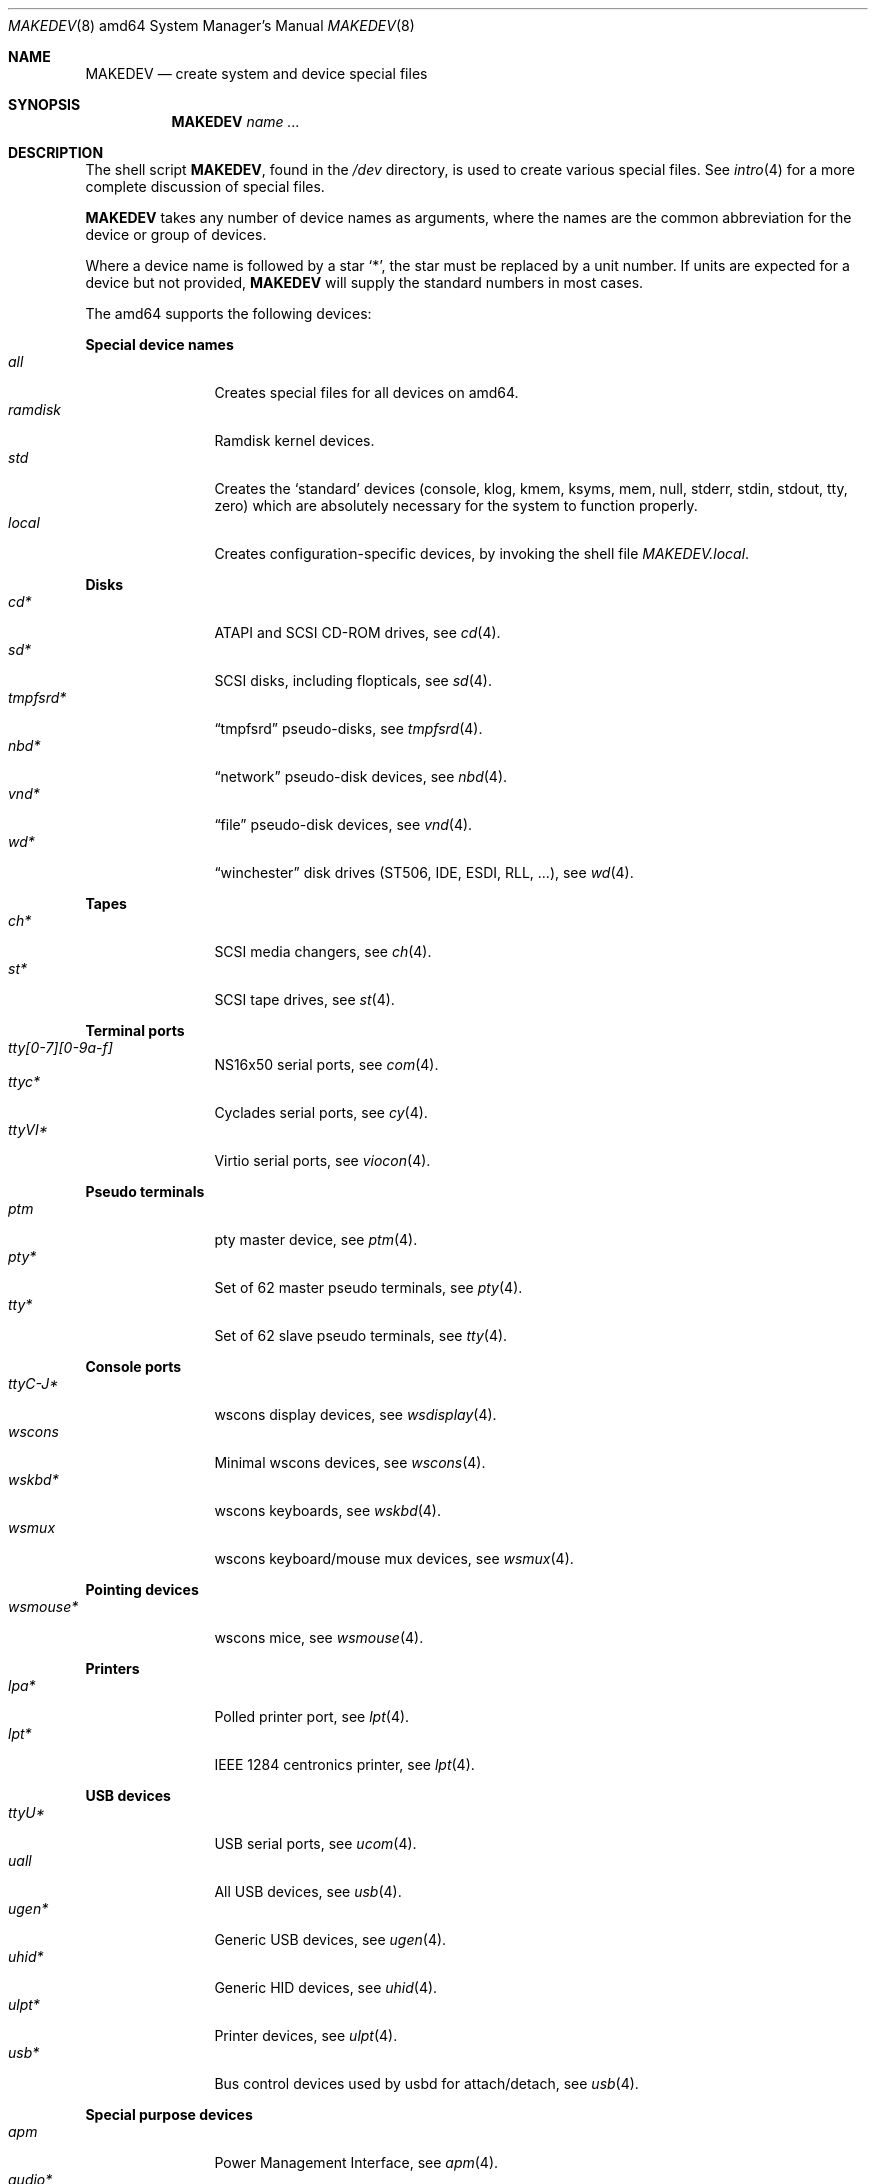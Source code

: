 .\" $OpenBSD: MAKEDEV.8,v 1.76 2016/01/27 09:12:16 reyk Exp $
.\"
.\" THIS FILE AUTOMATICALLY GENERATED.  DO NOT EDIT.
.\" generated from:
.\"
.\"	OpenBSD: etc.amd64/MAKEDEV.md,v 1.62 2015/12/21 22:15:53 sf Exp 
.\"	OpenBSD: MAKEDEV.common,v 1.83 2015/12/21 22:15:53 sf Exp 
.\"	OpenBSD: MAKEDEV.man,v 1.7 2009/03/18 17:34:25 sobrado Exp 
.\"	OpenBSD: MAKEDEV.mansub,v 1.2 2004/02/20 19:13:01 miod Exp 
.\"
.\" Copyright (c) 2004, Miodrag Vallat
.\" Copyright (c) 2001-2004 Todd T. Fries <todd@OpenBSD.org>
.\"
.\" Permission to use, copy, modify, and distribute this software for any
.\" purpose with or without fee is hereby granted, provided that the above
.\" copyright notice and this permission notice appear in all copies.
.\"
.\" THE SOFTWARE IS PROVIDED "AS IS" AND THE AUTHOR DISCLAIMS ALL WARRANTIES
.\" WITH REGARD TO THIS SOFTWARE INCLUDING ALL IMPLIED WARRANTIES OF
.\" MERCHANTABILITY AND FITNESS. IN NO EVENT SHALL THE AUTHOR BE LIABLE FOR
.\" ANY SPECIAL, DIRECT, INDIRECT, OR CONSEQUENTIAL DAMAGES OR ANY DAMAGES
.\" WHATSOEVER RESULTING FROM LOSS OF USE, DATA OR PROFITS, WHETHER IN AN
.\" ACTION OF CONTRACT, NEGLIGENCE OR OTHER TORTIOUS ACTION, ARISING OUT OF
.\" OR IN CONNECTION WITH THE USE OR PERFORMANCE OF THIS SOFTWARE.
.\"
.Dd $Mdocdate: January 27 2016 $
.Dt MAKEDEV 8 amd64
.Os
.Sh NAME
.Nm MAKEDEV
.Nd create system and device special files
.Sh SYNOPSIS
.Nm MAKEDEV
.Ar name ...
.Sh DESCRIPTION
The shell script
.Nm ,
found in the
.Pa /dev
directory, is used to create various special files.
See
.Xr intro 4
for a more complete discussion of special files.
.Pp
.Nm
takes any number of device names as arguments, where the names are
the common abbreviation for the device or group of devices.
.Pp
Where a device name is followed by a star
.Sq * ,
the star must be replaced by a unit number.
If units are expected for a device but not provided,
.Nm
will supply the standard numbers in most cases.
.Pp
The amd64 supports the following devices:
.Pp
.Sy Special device names
.Bl -tag -width tenletters -compact
.It Ar all
Creates special files for all devices on amd64.
.It Ar ramdisk
Ramdisk kernel devices.
.It Ar std
Creates the
.Sq standard
devices (console, klog, kmem, ksyms, mem, null,
stderr, stdin, stdout, tty, zero)
which are absolutely necessary for the system to function properly.
.It Ar local
Creates configuration-specific devices, by invoking the shell file
.Pa MAKEDEV.local .
.El
.Pp
.Sy Disks
.Bl -tag -width tenletters -compact
.It Ar cd*
ATAPI and SCSI CD-ROM drives, see
.Xr cd 4 .
.It Ar sd*
SCSI disks, including flopticals, see
.Xr sd 4 .
.It Ar tmpfsrd*
.Dq tmpfsrd
pseudo-disks, see
.Xr tmpfsrd 4 .
.It Ar nbd*
.Dq network
pseudo-disk devices, see
.Xr nbd 4 .
.It Ar vnd*
.Dq file
pseudo-disk devices, see
.Xr vnd 4 .
.It Ar wd*
.Dq winchester
disk drives (ST506, IDE, ESDI, RLL, ...), see
.Xr wd 4 .
.El
.Pp
.Sy Tapes
.Bl -tag -width tenletters -compact
.It Ar ch*
SCSI media changers, see
.Xr ch 4 .
.It Ar st*
SCSI tape drives, see
.Xr st 4 .
.El
.Pp
.Sy Terminal ports
.Bl -tag -width tenletters -compact
.It Ar tty[0-7][0-9a-f]
NS16x50 serial ports, see
.Xr com 4 .
.It Ar ttyc*
Cyclades serial ports, see
.Xr cy 4 .
.It Ar ttyVI*
Virtio serial ports, see
.Xr viocon 4 .
.El
.Pp
.Sy Pseudo terminals
.Bl -tag -width tenletters -compact
.It Ar ptm
pty master device, see
.Xr ptm 4 .
.It Ar pty*
Set of 62 master pseudo terminals, see
.Xr pty 4 .
.It Ar tty*
Set of 62 slave pseudo terminals, see
.Xr tty 4 .
.El
.Pp
.Sy Console ports
.Bl -tag -width tenletters -compact
.It Ar ttyC-J*
wscons display devices, see
.Xr wsdisplay 4 .
.It Ar wscons
Minimal wscons devices, see
.Xr wscons 4 .
.It Ar wskbd*
wscons keyboards, see
.Xr wskbd 4 .
.It Ar wsmux
wscons keyboard/mouse mux devices, see
.Xr wsmux 4 .
.El
.Pp
.Sy Pointing devices
.Bl -tag -width tenletters -compact
.It Ar wsmouse*
wscons mice, see
.Xr wsmouse 4 .
.El
.Pp
.Sy Printers
.Bl -tag -width tenletters -compact
.It Ar lpa*
Polled printer port, see
.Xr lpt 4 .
.It Ar lpt*
IEEE 1284 centronics printer, see
.Xr lpt 4 .
.El
.Pp
.Sy USB devices
.Bl -tag -width tenletters -compact
.It Ar ttyU*
USB serial ports, see
.Xr ucom 4 .
.It Ar uall
All USB devices, see
.Xr usb 4 .
.It Ar ugen*
Generic USB devices, see
.Xr ugen 4 .
.It Ar uhid*
Generic HID devices, see
.Xr uhid 4 .
.It Ar ulpt*
Printer devices, see
.Xr ulpt 4 .
.It Ar usb*
Bus control devices used by usbd for attach/detach, see
.Xr usb 4 .
.El
.Pp
.Sy Special purpose devices
.Bl -tag -width tenletters -compact
.It Ar apm
Power Management Interface, see
.Xr apm 4 .
.It Ar audio*
Audio devices, see
.Xr audio 4 .
.It Ar bio
ioctl tunnel pseudo-device, see
.Xr bio 4 .
.It Ar bktr*
Video frame grabbers, see
.Xr bktr 4 .
.It Ar bpf*
Berkeley Packet Filter, see
.Xr bpf 4 .
.It Ar diskmap
Disk mapper, see
.Xr diskmap 4 .
.It Ar drm*
Direct Rendering Manager, see
.Xr drm 4 .
.It Ar fd
fd/* nodes, see
.Xr fd 4 .
.It Ar fuse
Userland Filesystem, see
.Xr fuse 4 .
.It Ar gpio*
General Purpose Input/Output, see
.Xr gpio 4 .
.It Ar gpr*
GPR400 smartcard reader, see
.Xr gpr 4 .
.It Ar hotplug
devices hot plugging, see
.Xr hotplug 4 .
.It Ar nvram
NVRAM access, see
.Xr nvram 4 .
.It Ar pci*
PCI bus devices, see
.Xr pci 4 .
.It Ar pctr*
PC Performance Tuning Register access device, see
.Xr pctr 4 .
.It Ar pf*
Packet Filter, see
.Xr pf 4 .
.It Ar pppx*
PPP Multiplexer, see
.Xr pppx 4 .
.It Ar radio*
FM tuner devices, see
.Xr radio 4 .
.It Ar *random
In-kernel random data source, see
.Xr random 4 .
.It Ar rmidi*
Raw MIDI devices, see
.Xr midi 4 .
.It Ar speaker
PC speaker, see
.Xr spkr 4 .
.It Ar systrace*
System call tracing device, see
.Xr systrace 4 .
.It Ar tun*
Network tunnel driver, see
.Xr tun 4 .
.It Ar tap*
Ethernet tunnel driver, see
.Xr tap 4 .
.It Ar tuner*
Tuner devices, see
.Xr bktr 4 .
.It Ar uk*
Unknown SCSI devices, see
.Xr uk 4 .
.It Ar video*
Video V4L2 devices, see
.Xr video 4 .
.It Ar vmm
Virtual Machine Monitor, see
.Xr vmm 4 .
.It Ar vscsi*
Virtual SCSI controller, see
.Xr vscsi 4 .
.It Ar pvbus*
paravirtual device tree root, see
.Xr pvbus 4 .
.El
.Sh FILES
.Bl -tag -width /dev -compact
.It Pa /dev
The special file directory.
.El
.Sh SEE ALSO
.Xr intro 4 ,
.Xr config 8 ,
.Xr mknod 8
